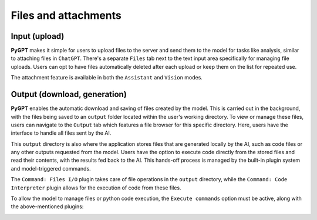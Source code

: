 Files and attachments
=====================

Input (upload)
-------
**PyGPT** makes it simple for users to upload files to the server and send them to the model for tasks like analysis, similar to attaching files in ``ChatGPT``. There's a separate ``Files`` tab next to the text input area specifically for managing file uploads. Users can opt to have files automatically deleted after each upload or keep them on the list for repeated use.

The attachment feature is available in both the ``Assistant`` and ``Vision`` modes.

.. image:: images/v2_file_input.png
   :width: 800



Output (download, generation)
---------------
**PyGPT** enables the automatic download and saving of files created by the model. This is carried out in the background, with the files being saved to an ``output`` folder located within the user's working directory. To view or manage these files, users can navigate to the ``Output`` tab which features a file browser for this specific directory. Here, users have the interface to handle all files sent by the AI.

This ``output`` directory is also where the application stores files that are generated locally by the AI, such as code files or any other outputs requested from the model. Users have the option to execute code directly from the stored files and read their contents, with the results fed back to the AI. This hands-off process is managed by the built-in plugin system and model-triggered commands.

The ``Command: Files I/O`` plugin takes care of file operations in the ``output`` directory, while the ``Command: Code Interpreter`` plugin allows for the execution of code from these files.

.. image:: images/v2_file_output.png
   :width: 800

To allow the model to manage files or python code execution, the ``Execute commands`` option must be active, along with the above-mentioned plugins:

.. image:: images/v2_code_execute.png
   :width: 400